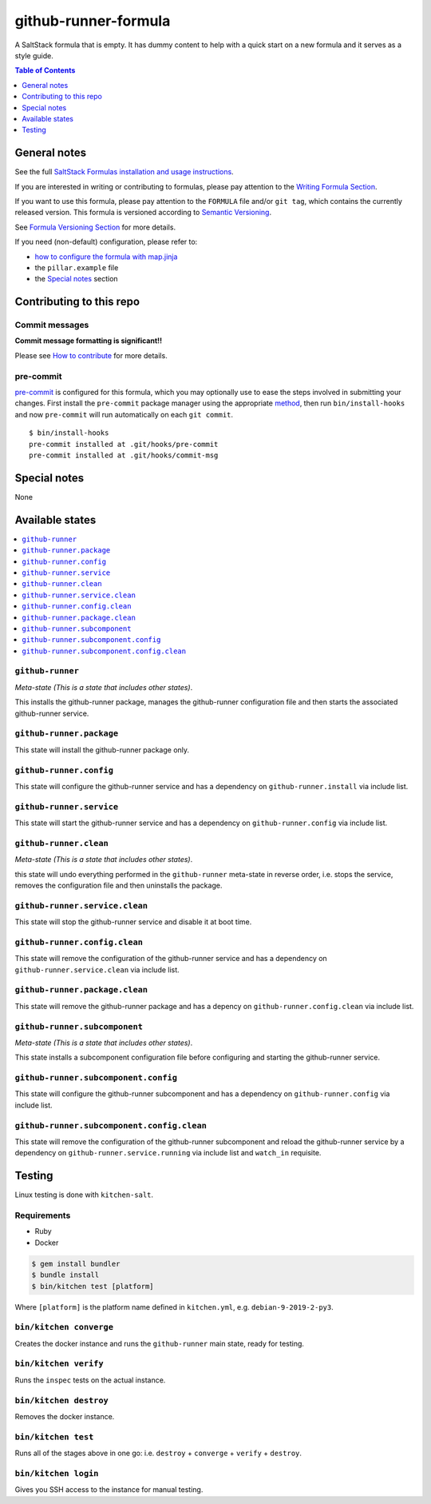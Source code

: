 .. _readme:

github-runner-formula
=====================

|img_travis| |img_sr| |img_pc|

.. |img_travis| image:: https://travis-ci.com/saltstack-formulas/github-runner-formula.svg?branch=master
   :alt: Travis CI Build Status
   :scale: 100%
   :target: https://travis-ci.com/saltstack-formulas/github-runner-formula
.. |img_sr| image:: https://img.shields.io/badge/%20%20%F0%9F%93%A6%F0%9F%9A%80-semantic--release-e10079.svg
   :alt: Semantic Release
   :scale: 100%
   :target: https://github.com/semantic-release/semantic-release
.. |img_pc| image:: https://img.shields.io/badge/pre--commit-enabled-brightgreen?logo=pre-commit&logoColor=white
   :alt: pre-commit
   :scale: 100%
   :target: https://github.com/pre-commit/pre-commit

A SaltStack formula that is empty. It has dummy content to help with a quick
start on a new formula and it serves as a style guide.

.. contents:: **Table of Contents**
   :depth: 1

General notes
-------------

See the full `SaltStack Formulas installation and usage instructions
<https://docs.saltstack.com/en/latest/topics/development/conventions/formulas.html>`_.

If you are interested in writing or contributing to formulas, please pay attention to the `Writing Formula Section
<https://docs.saltstack.com/en/latest/topics/development/conventions/formulas.html#writing-formulas>`_.

If you want to use this formula, please pay attention to the ``FORMULA`` file and/or ``git tag``,
which contains the currently released version. This formula is versioned according to `Semantic Versioning <http://semver.org/>`_.

See `Formula Versioning Section <https://docs.saltstack.com/en/latest/topics/development/conventions/formulas.html#versioning>`_ for more details.

If you need (non-default) configuration, please refer to:

- `how to configure the formula with map.jinja <map.jinja.rst>`_
- the ``pillar.example`` file
- the `Special notes`_ section

Contributing to this repo
-------------------------

Commit messages
^^^^^^^^^^^^^^^

**Commit message formatting is significant!!**

Please see `How to contribute <https://github.com/saltstack-formulas/.github/blob/master/CONTRIBUTING.rst>`_ for more details.

pre-commit
^^^^^^^^^^

`pre-commit <https://pre-commit.com/>`_ is configured for this formula, which you may optionally use to ease the steps involved in submitting your changes.
First install  the ``pre-commit`` package manager using the appropriate `method <https://pre-commit.com/#installation>`_, then run ``bin/install-hooks`` and
now ``pre-commit`` will run automatically on each ``git commit``. ::

  $ bin/install-hooks
  pre-commit installed at .git/hooks/pre-commit
  pre-commit installed at .git/hooks/commit-msg

Special notes
-------------

None

Available states
----------------

.. contents::
   :local:

``github-runner``
^^^^^^^^^^^^^^^^^

*Meta-state (This is a state that includes other states)*.

This installs the github-runner package,
manages the github-runner configuration file and then
starts the associated github-runner service.

``github-runner.package``
^^^^^^^^^^^^^^^^^^^^^^^^^

This state will install the github-runner package only.

``github-runner.config``
^^^^^^^^^^^^^^^^^^^^^^^^

This state will configure the github-runner service and has a dependency on ``github-runner.install``
via include list.

``github-runner.service``
^^^^^^^^^^^^^^^^^^^^^^^^^

This state will start the github-runner service and has a dependency on ``github-runner.config``
via include list.

``github-runner.clean``
^^^^^^^^^^^^^^^^^^^^^^^

*Meta-state (This is a state that includes other states)*.

this state will undo everything performed in the ``github-runner`` meta-state in reverse order, i.e.
stops the service,
removes the configuration file and
then uninstalls the package.

``github-runner.service.clean``
^^^^^^^^^^^^^^^^^^^^^^^^^^^^^^^

This state will stop the github-runner service and disable it at boot time.

``github-runner.config.clean``
^^^^^^^^^^^^^^^^^^^^^^^^^^^^^^

This state will remove the configuration of the github-runner service and has a
dependency on ``github-runner.service.clean`` via include list.

``github-runner.package.clean``
^^^^^^^^^^^^^^^^^^^^^^^^^^^^^^^

This state will remove the github-runner package and has a depency on
``github-runner.config.clean`` via include list.

``github-runner.subcomponent``
^^^^^^^^^^^^^^^^^^^^^^^^^^^^^^

*Meta-state (This is a state that includes other states)*.

This state installs a subcomponent configuration file before
configuring and starting the github-runner service.

``github-runner.subcomponent.config``
^^^^^^^^^^^^^^^^^^^^^^^^^^^^^^^^^^^^^

This state will configure the github-runner subcomponent and has a
dependency on ``github-runner.config`` via include list.

``github-runner.subcomponent.config.clean``
^^^^^^^^^^^^^^^^^^^^^^^^^^^^^^^^^^^^^^^^^^^

This state will remove the configuration of the github-runner subcomponent
and reload the github-runner service by a dependency on
``github-runner.service.running`` via include list and ``watch_in``
requisite.

Testing
-------

Linux testing is done with ``kitchen-salt``.

Requirements
^^^^^^^^^^^^

* Ruby
* Docker

.. code-block:: bash

   $ gem install bundler
   $ bundle install
   $ bin/kitchen test [platform]

Where ``[platform]`` is the platform name defined in ``kitchen.yml``,
e.g. ``debian-9-2019-2-py3``.

``bin/kitchen converge``
^^^^^^^^^^^^^^^^^^^^^^^^

Creates the docker instance and runs the ``github-runner`` main state, ready for testing.

``bin/kitchen verify``
^^^^^^^^^^^^^^^^^^^^^^

Runs the ``inspec`` tests on the actual instance.

``bin/kitchen destroy``
^^^^^^^^^^^^^^^^^^^^^^^

Removes the docker instance.

``bin/kitchen test``
^^^^^^^^^^^^^^^^^^^^

Runs all of the stages above in one go: i.e. ``destroy`` + ``converge`` + ``verify`` + ``destroy``.

``bin/kitchen login``
^^^^^^^^^^^^^^^^^^^^^

Gives you SSH access to the instance for manual testing.
